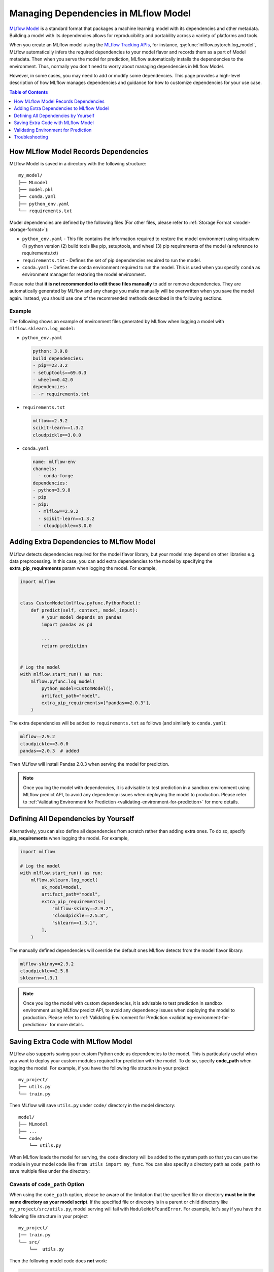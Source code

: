 Managing Dependencies in MLflow Model
=====================================

`MLflow Model <../models.html>`_ is a standard format that packages a machine learning model with its dependencies and other metadata.
Building a model with its dependencies allows for reproducibility and portability across a variety of platforms and tools.

When you create an MLflow model using the `MLflow Tracking APIs <../tracking.html>`_, for instance, :py:func:`mlflow.pytorch.log_model`,
MLflow automatically infers the required dependencies to your model flavor and records them as a part of Model metadata. Then when you
serve the model for prediction, MLflow automatically installs the dependencies to the environment. Thus, normally you don't need to
worry about managing dependencies in MLflow Model.

However, in some cases, you may need to add or modify some dependencies. This page provides a high-level description of how MLflow manages
dependencies and guidance for how to customize dependencies for your use case.

.. contents:: Table of Contents
  :local:
  :depth: 1

.. _how-mlflow-records-dependencies:

How MLflow Model Records Dependencies
-------------------------------------

MLflow Model is saved in a directory with the following structure:

::

    my_model/
    ├── MLmodel
    ├── model.pkl
    ├── conda.yaml
    ├── python_env.yaml
    └── requirements.txt

Model dependencies are defined by the following files (For other files, please refer to :ref:`Storage Format <model-storage-format>`):

* ``python_env.yaml`` - This file contains the information required to restore the model environment using virtualenv (1) python version (2) build tools like pip, setuptools, and wheel (3) pip requirements of the model (a reference to requirements.txt)
* ``requirements.txt`` - Defines the set of pip dependencies required to run the model.
* ``conda.yaml`` - Defines the conda environment required to run the model. This is used when you specify ``conda`` as environment manager for restoring the model environment.

Please note that **it is not recommended to edit these files manually** to add or remove dependencies.
They are automatically generated by MLflow and any change you make manually will be overwritten when you save the model again.
Instead, you should use one of the recommended methods described in the following sections.

Example
~~~~~~~

The following shows an example of environment files generated by MLflow when logging a model with ``mlflow.sklearn.log_model``:

* ``python_env.yaml``

  .. code-block:: yaml

      python: 3.9.8
      build_dependencies:
      - pip==23.3.2
      - setuptools==69.0.3
      - wheel==0.42.0
      dependencies:
      - -r requirements.txt

* ``requirements.txt``

  .. code-block:: text

      mlflow==2.9.2
      scikit-learn==1.3.2
      cloudpickle==3.0.0

* ``conda.yaml``

  .. code-block:: yaml

      name: mlflow-env
      channels:
        - conda-forge
      dependencies:
      - python=3.9.8
      - pip
      - pip:
        - mlflow==2.9.2
        - scikit-learn==1.3.2
        - cloudpickle==3.0.0


Adding Extra Dependencies to MLflow Model
-----------------------------------------
MLflow detects dependencies required for the model flavor library, but your model may depend on other libraries e.g. data
preprocessing. In this case, you can add extra dependencies to the model by specifying the **extra_pip_requirements** param
when logging the model. For example,

.. code-block:: python

    import mlflow


    class CustomModel(mlflow.pyfunc.PythonModel):
        def predict(self, context, model_input):
            # your model depends on pandas
            import pandas as pd

            ...
            return prediction


    # Log the model
    with mlflow.start_run() as run:
        mlflow.pyfunc.log_model(
            python_model=CustomModel(),
            artifact_path="model",
            extra_pip_requirements=["pandas==2.0.3"],
        )

The extra dependencies will be added to ``requirements.txt`` as follows (and similarly to ``conda.yaml``):

.. code-block:: yaml

    mlflow==2.9.2
    cloudpickle==3.0.0
    pandas==2.0.3  # added


Then MLflow will install Pandas 2.0.3 when serving the model for prediction.

.. note::

    Once you log the model with dependencies, it is advisable to test prediction in a sandbox environment using MLflow predict API,
    to avoid any dependency issues when deploying the model to production.
    Please refer to :ref:`Validating Environment for Prediction <validating-environment-for-prediction>` for more details.

Defining All Dependencies by Yourself
--------------------------------------

Alternatively, you can also define all dependencies from scratch rather than adding extra ones. To do so,
specify **pip_requirements** when logging the model. For example,

.. code-block:: python

    import mlflow

    # Log the model
    with mlflow.start_run() as run:
        mlflow.sklearn.log_model(
            sk_model=model,
            artifact_path="model",
            extra_pip_requirements=[
                "mlflow-skinny==2.9.2",
                "cloudpickle==2.5.8",
                "sklearn==1.3.1",
            ],
        )

The manually defined dependencies will override the default ones MLflow detects from the model flavor library:

.. code-block:: yaml

    mlflow-skinny==2.9.2
    cloudpickle==2.5.8
    sklearn==1.3.1

.. note::

    Once you log the model with custom dependencies, it is advisable to test prediction in sandbox environment using MLflow predict API,
    to avoid any dependency issues when deploying the model to production.
    Please refer to :ref:`Validating Environment for Prediction <validating-environment-for-prediction>` for more details.


Saving Extra Code with MLflow Model
-----------------------------------
MLflow also supports saving your custom Python code as dependencies to the model. This is particularly useful
when you want to deploy your custom modules required for prediction with the model.
To do so, specify **code_path** when logging the model. For example, if you have the following file structure in your project:

::

    my_project/
    ├── utils.py
    └── train.py

.. code-block:: python
    :caption: train.py

    import mlflow


    class MyModel(mlflow.pyfunc.PythonModel):
        def predict(self, context, model_input):
            from utils import my_func

            x = my_func(model_input)
            # .. your prediction logic
            return prediction

    # Log the model
    with mlflow.start_run() as run:
        mlflow.pyfunc.log_model(
            python_model=MyModel(),
            artifact_path="model",
            code_paths=["utils.py"],
        )

Then MLflow will save ``utils.py`` under ``code/`` directory in the model directory:

::

    model/
    ├── MLmodel
    ├── ...
    └── code/
        └── utils.py

When MLflow loads the model for serving, the ``code`` directory will be added to the system path so that you can use the module in your model
code like ``from utils import my_func``. You can also specify a directory path as ``code_path`` to save multiple files under the directory:

Caveats of ``code_path`` Option
~~~~~~~~~~~~~~~~~~~~~~~~~~~~~~~

When using the ``code_path`` option, please be aware of the limitation that the specified file or directory **must be in the same directory as your model script**.
If the specified file or direcotry is in a parent or child directory like ``my_project/src/utils.py``, model serving will fail with ``ModuleNotFoundError``.
For example, let's say if you have the following file structure in your project

::

    my_project/
    |── train.py
    └── src/
        └──  utils.py

Then the following model code does **not** work:

.. code-block:: python

    class MyModel(mlflow.pyfunc.PythonModel):
        def predict(self, context, model_input):
            from src.utils import my_func
            # .. your prediction logic
            return prediction

    with mlflow.start_run() as run:
        mlflow.pyfunc.log_model(
            python_model=MyModel(),
            artifact_path="model",
            code_paths=["src/utils.py"],  # the file will be saved at code/utils.py not code/src/utils.py
        )

    # => Model serving will fail with ModuleNotFoundError: No module named 'src'

This limitation is due to how MLflow saves and loads the specified files/directories. When it copies the specified files or directries in ``code/`` target,
it does **not** preserve the relative path for them. For instance, in the above example, MLflow will copy ``utils.py`` to ``code/utils.py``, not
``code/src/utils.py``. As a result, it has to be imported as ``from utils import my_func``, instead of ``from src.utils import my_func``.
However, this may not be pleasant as the import path is different from the original training script.

One workaround for this issue is to use the parent directory instead, which means doing ``code_path=["src"]`` in this example.
This way, MLflow will copy the entire ``src/`` directory under ``code/`` and your model code will be able to import ``src.utils``.

.. code-block:: python

    class MyModel(mlflow.pyfunc.PythonModel):
        def predict(self, context, model_input):
            from src.utils import my_func
            # .. your prediction logic
            return prediction

    with mlflow.start_run() as run:
        mlflow.pyfunc.log_model(
            python_model=model,
            artifact_path="model",
            code_paths=["src"],  # the whole /src directory will be saved at code/src
        )

    # => This will work

.. warning::

    By the same reason, ``code_path`` option doesn't handle the relative import like ``code_path=["../src"]``.


.. _validating-environment-for-prediction:

Validating Environment for Prediction
-------------------------------------

Validating your model before deployment is a critical step to ensure production readiness.
MLflow provides a few ways to test your model locally, either in a virtual environment or a Docker container.
If you find any dependency issues during validation, please follow the guidance in :ref:`How to fix dependency errors when serving my model? <how-to-fix-dependency-errors-in-model>`

Testing offline prediction with a virtual environment
~~~~~~~~~~~~~~~~~~~~~~~~~~~~~~~~~~~~~~~~~~~~~~~~~~~~~
You can use MLflow **predict** API via CLI or Python to make test predictions with your model.
This will load your model from the model URI, create a virtual environment with the model dependencies (defined in MLflow Model),
and run offline predictions with the model.
Please refer to :py:func:`mlflow.models.predict` or `CLI reference <../cli.html#mlflow-models>`_ for more detailed usage for the predict API.

.. tabs::

    .. code-tab:: bash

        mlflow models predict -m runs:/<run_id>/model-i <input_path>

    .. code-tab:: python

        import mlflow

        mlflow.models.predict(
            model_uri="runs:/<run_id>/model",
            input_data=<input_data>,
        )

Using the ``mlflow models predict`` API is convenient for testing your model and inference environment quickly.
However, it may not be a perfect simulation of the serving because it does not start the online inference server.

Testing online inference endpoint with a virtual environment
~~~~~~~~~~~~~~~~~~~~~~~~~~~~~~~~~~~~~~~~~~~~~~~~~~~~~~~~~~~~
If you want to test your model by actually running the online inference server, you can use MLflow `serve` API.
This will create a virtual environment with your model and dependencies, similarly to the `predict` API, but will start the inference server
and expose the REST endpoints. Then you can send a test request and validate the response.
Please refer to `CLI reference <../cli.html#mlflow-models>`_ for more detailed usage for the `serve` API.

.. code-block:: bash

    mlflow models serve -m runs:/<run_id>/model -p <port>
    # In another terminal
    curl -X POST -H "Content-Type: application/json" \
        --data '{"inputs": [[1, 2], [3, 4]]}' \
        http://localhost:<port>/invocations

While this is a reliable way to test your model before deployment, one caveat is that the virtual environment doesn't absorb the OS-level differences
between your machine and the production environment. For example, if you are using MacOS as a local dev machine but your deployment target is
running on Linux, you may encounter some issues that are not reproducible in the virtual environment.

In this case, you can use a Docker container to test your model. While it doesn't provide full OS-level isolation unlike virtual machines e.g. we
can't run Windows containers on Linux machines, Docker covers some popular test scenarios such as running different versions of Linux or simulating
Linux environment on Mac/Windows.

Testing online inference endpoint with a Docker container
~~~~~~~~~~~~~~~~~~~~~~~~~~~~~~~~~~~~~~~~~~~~~~~~~~~~~~~~~
MLflow `build-docker` API for CLI and Python, which builds an Ubuntu-based Docker image for serving your model.
The image will contain your model and dependencies and has an entrypoint to start the inference server. Similarly to the `serve` API,
you can send a test request and validate the response.
Please refer to `CLI reference <../cli.html#mlflow-models>`_ for more detailed usage for the `build-docker` API.

.. code-block:: bash

    mlflow models build-docker -m runs:/<run_id>/model -n <image_name>
    docker run -p <port>:8080 <image_name>
    # In another terminal
    curl -X POST -H "Content-Type: application/json" \
        --data '{"inputs": [[1, 2], [3, 4]]}' \
        http://localhost:<port>/invocations


.. _model-dependencies-troubleshooting:

Troubleshooting
---------------

.. _how-to-fix-dependency-errors-in-model:

How to fix dependency errors when serving my model?
~~~~~~~~~~~~~~~~~~~~~~~~~~~~~~~~~~~~~~~~~~~~~~~~~~~
One common issue during model deployment is dependency issue. When logging/saving your model, MLflow tries to infer the
model dependencies and save them as part of the MLflow Model metadata. However, this inference is not always accurate and may
miss some dependencies. This can cause errors when serving your model, such as "ModuleNotFoundError" or "ImportError". Here 
is the steps to fix missing dependencies error.

1. Check the missing dependencies
*********************************
The missing dependencies are listed in the error message. For example, if you see the following error message:

.. code-block:: bash

    ModuleNotFoundError: No module named 'cv2'

2. Try adding the dependencies using the `predict` API
******************************************************
Now that you know the missing dependencies, you can create a new model version with the correct dependencies.
However, creating a new model for trying new dependencies might be a bit tedious, particularly because you may need to
iterate multiple times to find the correct solution. Instead, you can use the `predict` API to test your change without
actually mutating the model.

To do so, use the `pip-requirements-override` option to specify pip dependencies like `opencv-python==4.8.0`.

.. tabs::

    .. code-tab:: bash

        mlflow models predict \
            -m runs:/<run_id>/model \
            -i <input_path> \
            --pip-requirements-override opencv-python==4.8.0

    .. code-tab:: python

        import mlflow

        mlflow.model.predict(
            model_uri="runs:/<run_id>/model",
            input_data=<input_data>,
            pip_requirements="opencv-python==4.8.0",
        )

The specified dependencies will be installed to the virtual environment in addition to (or instead of) the dependencies
defined in the model metadata. Since this doesn't mutate the model, you can iterate quickly and safely to find the correct dependencies.

3. Update the model metadata
****************************
Once you find the correct dependencies, you can create a new model with the correct dependencies.
To do so, specify the `extra_pip_requirements` option when logging the model.

.. code:: python

    import mlflow

    mlflow.pyfunc.log_model(
        artifact_path="model",
        python_model=python_model,
        extra_pip_requirements=["opencv-python==4.8.0"],
    )


How to migrate Anaconda Dependency for License Change
~~~~~~~~~~~~~~~~~~~~~~~~~~~~~~~~~~~~~~~~~~~~~~~~~~~~~

Anaconda Inc. updated their `terms of service <https://www.anaconda.com/terms-of-service>`_ for anaconda.org channels. Based on the new terms of service you may require a commercial license if you rely on Anaconda’s packaging and distribution. See `Anaconda Commercial Edition FAQ <https://www.anaconda.com/blog/anaconda-commercial-edition-faq>`_ for more information. Your use of any Anaconda channels is governed by their terms of service.

MLflow models logged before `v1.18 <https://mlflow.org/news/2021/06/18/1.18.0-release/index.html>`_ were by default logged with the conda ``defaults`` channel (`https://repo.anaconda.com/pkgs/ <https://repo.anaconda.com/pkgs/>`_) as a dependency. Because of this license change, MLflow has stopped the use of the ``defaults`` channel for models logged using MLflow v1.18 and above. The default channel logged is now ``conda-forge``, which points at the community managed `https://conda-forge.org/ <https://conda-forge.org/>`_.

If you logged a model before MLflow v1.18 without excluding the ``defaults`` channel from the conda environment for the model, that model may have a dependency on the ``defaults`` channel that you may not have intended.
To manually confirm whether a model has this dependency, you can examine the ``channel`` value in the ``conda.yaml`` file that is packaged with the logged model. For example, a model’s ``conda.yaml`` with a ``defaults`` channel dependency may look like this:

.. code-block:: yaml

    name: mlflow-env
    channels:
    - defaults
    dependencies:
    - python=3.8.8
    - pip
    - pip:
        - mlflow==2.3
        - scikit-learn==0.23.2
        - cloudpickle==1.6.0

If you would like to change the channel used in a model’s environment, you can re-register the model to the model registry with a new ``conda.yaml``. You can do this by specifying the channel in the ``conda_env`` parameter of ``log_model()``.

For more information on the ``log_model()`` API, see the MLflow documentation for the model flavor you are working with, for example, :py:func:`mlflow.sklearn.log_model() <mlflow.sklearn.log_model>`.
